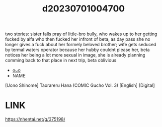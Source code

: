 :PROPERTIES:
:ID:       8031e965-fc6a-4cf2-ad21-4821addb02b9
:END:
#+title: d20230701004700
#+filetags: :20230701004700:ntronary:
two stories: sister falls pray of little-bro bully, who wakes up to her getting fucked by alfa who then fucked her infront of beta, as day pass she no longer gives a fuck about her formely beloved brother; wife gets seduced by termal waters operator because her hubby couldnt please her, beta notices her being a lot more sexual in image, she is already planning comming back to that place in next trip, beta oblivious
- [[id:f161dd07-ee2e-41e2-9cc8-f652543c44e4][oᴗo]]
- NAME
[Uono Shinome] Taorareru Hana (COMIC Gucho Vol. 3) [English] [Digital]
* LINK
https://nhentai.net/g/375198/
